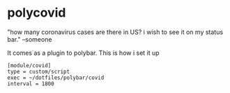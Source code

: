 * polycovid
"how many coronavirus cases are there in US? i wish to see it on my status bar." --someone

[[https://raw.githubusercontent.com/guanyilun/polycovid/master/assets/screenshot_1.png]]

It comes as a plugin to polybar. This is how i set it up

#+BEGIN_SRC
[module/covid]
type = custom/script
exec = ~/dotfiles/polybar/covid
interval = 1800
#+END_SRC
